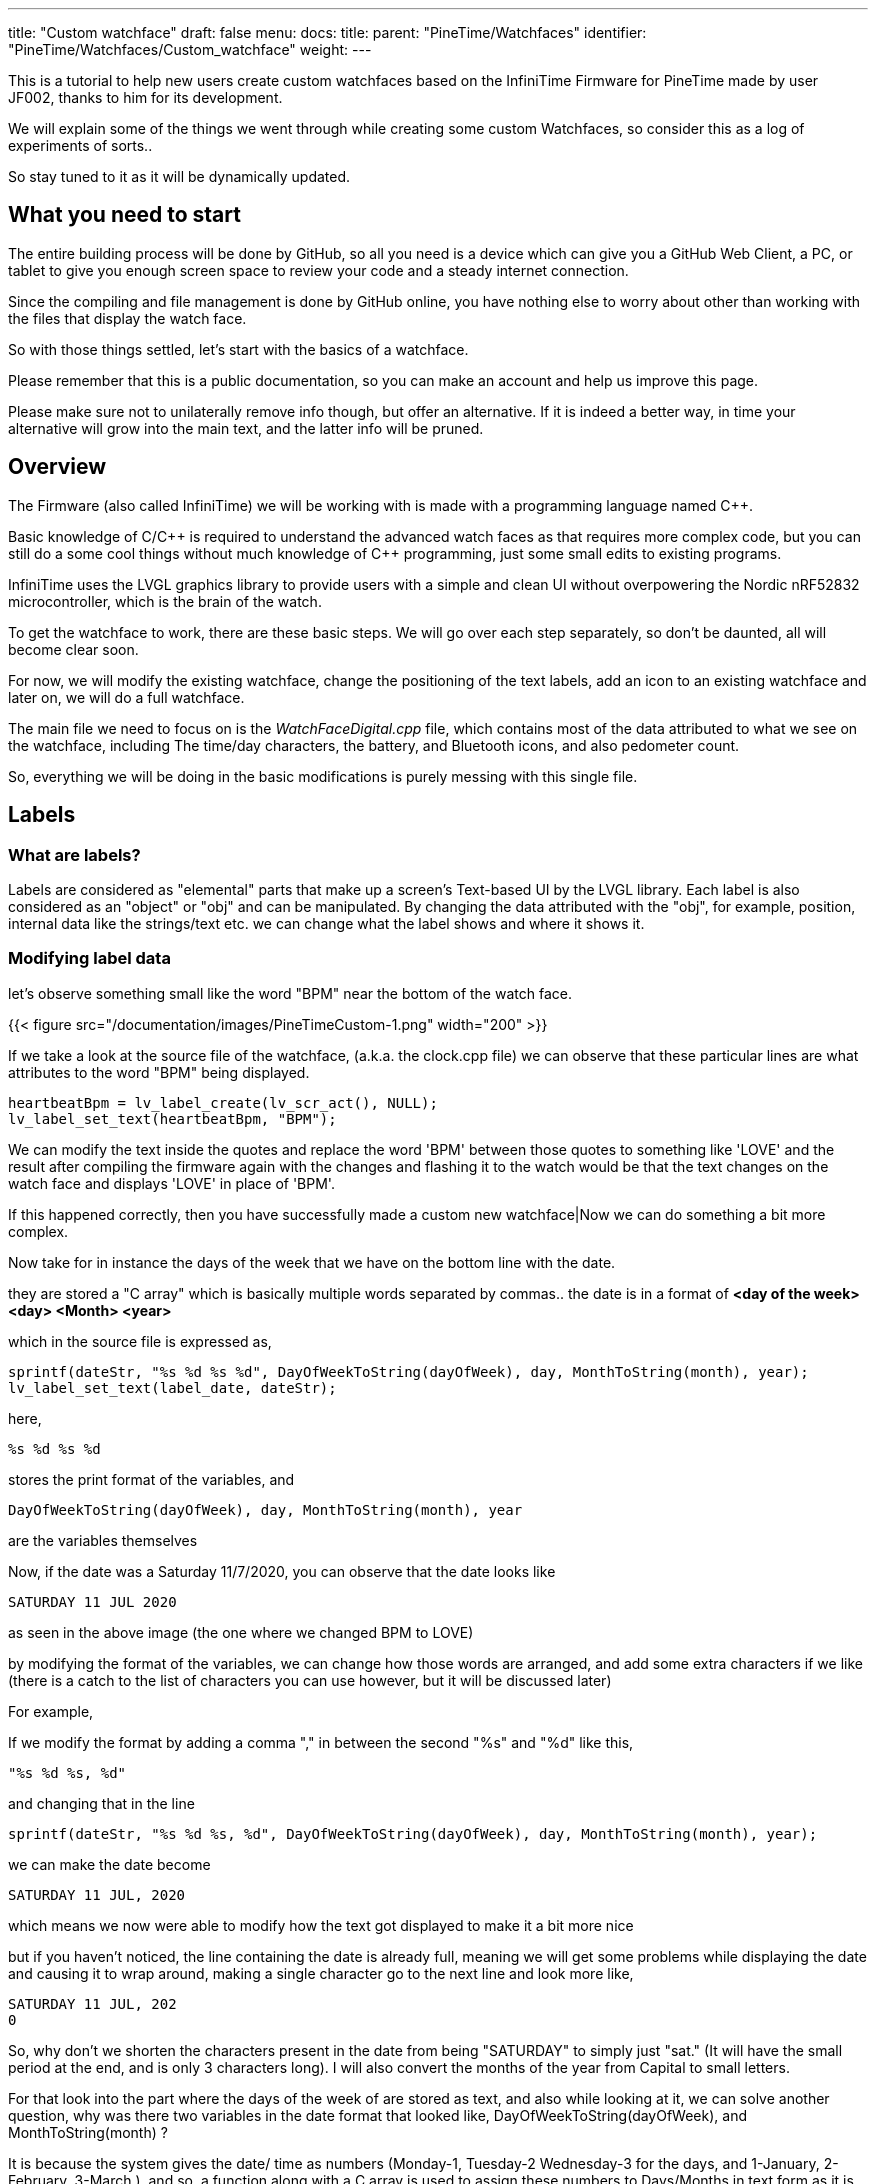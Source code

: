 ---
title: "Custom watchface"
draft: false
menu:
  docs:
    title:
    parent: "PineTime/Watchfaces"
    identifier: "PineTime/Watchfaces/Custom_watchface"
    weight: 
---

This is a tutorial to help new users create custom watchfaces based on the InfiniTime Firmware for PineTime made by user JF002, thanks to him for its development.

We will explain some of the things we went through while creating some custom Watchfaces, so consider this as a log of experiments of sorts..

So stay tuned to it as it will be dynamically updated.

== What you need to start

The entire building process will be done by GitHub, so all you need is a device which can give you a GitHub Web Client, a PC, or tablet to give you enough screen space to review your code and a steady internet connection.

Since the compiling and file management is done by GitHub online, you have nothing else to worry about other than working with the files that display the watch face.

So with those things settled, let's start with the basics of a watchface.

Please remember that this is a public documentation, so you can make an account and help us improve this page.

Please make sure not to unilaterally remove info though, but offer an alternative. If it is indeed a better way, in time your alternative will grow into the main text, and the latter info will be pruned.

== Overview

The Firmware (also called InfiniTime) we will be working with is made with a programming language named C++.

Basic knowledge of C/{cpp} is required to understand the advanced watch faces as that requires more complex code, but you can still do a some cool things without much knowledge of {cpp} programming, just some small edits to existing programs.

InfiniTime uses the LVGL graphics library to provide users with a simple and clean UI without overpowering the Nordic nRF52832 microcontroller, which is the brain of the watch.

To get the watchface to work, there are these basic steps. We will go over each step separately, so don't be daunted, all will become clear soon.

For now, we will modify the existing watchface, change the positioning of the text labels, add an icon to an existing watchface and later on, we will do a full watchface.

The main file we need to focus on is the _WatchFaceDigital.cpp_ file, which contains most of the data attributed to what we see on the watchface, including The time/day characters, the battery, and Bluetooth icons, and also pedometer count.

So, everything we will be doing in the basic modifications is purely messing with this single file.

== Labels

=== What are labels?
Labels are considered as "elemental" parts that make up a screen's Text-based UI by the LVGL library. Each label is also considered as an "object" or "obj" and can be manipulated. By changing the data attributed with the "obj", for example, position, internal data like the strings/text etc. we can change what the label shows and where it shows it.

=== Modifying label data

let's observe something small like the word "BPM" near the bottom of the watch face.

{{< figure src="/documentation/images/PineTimeCustom-1.png" width="200" >}}

If we take a look at the source file of the watchface, (a.k.a. the clock.cpp file) we can observe that these particular lines are what attributes to the word "BPM" being displayed.

 heartbeatBpm = lv_label_create(lv_scr_act(), NULL);
 lv_label_set_text(heartbeatBpm, "BPM");

We can modify the text inside the quotes and replace the word 'BPM' between those quotes to something like 'LOVE' and the result after compiling the firmware again with the changes and flashing it to the watch would be that the text changes on the watch face and displays 'LOVE' in place of 'BPM'.

If this happened correctly, then you have successfully made a custom new watchface|Now we can do something a bit more complex.

Now take for in instance the days of the week that we have on the bottom line with the date.

they are stored a "C array" which is basically multiple words separated by commas..
the date is in a format of *<day of the week> <day> <Month> <year>*

which in the source file is expressed as,

 sprintf(dateStr, "%s %d %s %d", DayOfWeekToString(dayOfWeek), day, MonthToString(month), year);
 lv_label_set_text(label_date, dateStr);

here,

 %s %d %s %d

stores the print format of the variables, and

 DayOfWeekToString(dayOfWeek), day, MonthToString(month), year

are the variables themselves

Now, if the date was a Saturday 11/7/2020, you can observe that the date looks like

 SATURDAY 11 JUL 2020

as seen in the above image (the one where we changed BPM to LOVE)

by modifying the format of the variables, we can change how those words are arranged, and add some extra characters if we like (there is a catch to the list of characters you can use however, but it will be discussed later)

For example,

If we modify the format by adding a comma "," in between the second "%s" and "%d" like this,

 "%s %d %s, %d"

and changing that in the line

 sprintf(dateStr, "%s %d %s, %d", DayOfWeekToString(dayOfWeek), day, MonthToString(month), year);

we can make the date become

 SATURDAY 11 JUL, 2020

which means we now were able to modify how the text got displayed to make it a bit more nice

but if you haven't noticed, the line containing the date is already full, meaning we will get some problems while displaying the date and causing it to wrap around, making a single character go to the next line and look more like,

 SATURDAY 11 JUL, 202
 0

So, why don't we shorten the characters present in the date from being "SATURDAY" to simply just "sat." (It will have the small period at the end, and is only 3 characters long). I will also convert the months of the year from Capital to small letters.

For that look into the part where the days of the week of are stored as text,
and also while looking at it, we can solve another question, why was there two variables in the date format that looked like, DayOfWeekToString(dayOfWeek), and MonthToString(month) ?

It is because the system gives the date/ time as numbers (Monday-1, Tuesday-2 Wednesday-3 for the days, and 1-January, 2-February, 3-March ),
and so, a function along with a C array is used to assign these numbers to Days/Months in text form as it is easier to read.

this is the Array containing the day of the week, (as text)

 char const *Clock::DaysString[] = {
        "",
        "MONDAY",
        "TUESDAY",
        "WEDNESDAY",
        "THURSDAY",
        "FRIDAY",
        "SATURDAY",
        "SUNDAY"
 };

and this Array stores the months of the year, (as text)

 char const *Clock::MonthsString[] = {
        "",
        "JAN",
        "FEB",
        "MAR",
        "APR",
        "MAY",
        "JUN",
        "JUL",
        "AUG",
        "SEP",
        "OCT",
        "NOV",
        "DEC"
 };

Here we can see that the days are stored in a full format as "SUNDAY", "MONDAY", "TUESDAY" etc. We can change all of them to a shorter format like "sun.", "mon.", "tue.", to make it short and nice. While doing so, we can even make the months use small letters, as said before.

so the source file (clock.cpp) becomes,

(for the days of the week)

 char const *Clock::DaysString[] = {
        "",
        "mon.",
        "tue.",
        "wed.",
        "thu.",
        "fri.",
        "sat.",
        "sun."
 };

and

(for the months of the year)

 char const *Clock::MonthsString[] = {
        "",
        "jan",
        "feb",
        "mar",
        "apr",
        "may",
        "jun",
        "jul",
        "aug",
        "sep",
        "oct",
        "nov",
        "dec"
 };

which means now our original date, Saturday 11/7/2020 will become

 sat. 11 Jul, 2020

you now know how to change the data present in a label object, and the format of it..,

Here is a fun idea you can try: you can even replace the days with whatever thing that tells you (or) reminds you the day of the week
(like the food served in the café, Monday/taco, Tuesday/burger, Wednesday/pasta etc.)

NOTE: When making the custom array, don't forget to leave an empty "" as the first element of the array, This is because the date is given by the system in a natural numbers format (1,2,3, and so on) rather than a zero-starting format (0,1,2,3, and so on), which the C array uses to index. So the C array indexes the days as ""-0, "Monday"-1, "Tuesday"-2 etc. and the months as ""-0, "January"-1, "February"-2 and so on.

=== Label positioning

The locational placement in LVGL is done on a Cartesian plane, where each object can have dynamic origin placement, and the Y-axis is inverted. So going down is done with a positive Y-axis value and not negative as it is by default.

{{< figure src="/documentation/images/LVGL_coord_system.png" title="LVGL coord system" width="200" >}}

The position of the various objects in WatchFaceDigital.cpp are set by the line,

 lv_obj_set_pos(<obj>, <new_x>, <new_y>)

and the top-left corner is the Cartesian origin, aka coordinates (0,0)

this image can show you how to decide label placement for lv_obj_set_pos(...)

We use another function, that is more advanced, that gives the positional alignment based on preset locations

 lv_obj_align(obj, obj_ref, LV_ALIGN_..., x_ofs, y_ofs);

*obj* is your text label

*obj_ref* is a reference object to which obj will be aligned.
If obj_ref = NULL , then the parent of obj will be used.
If obj_ref = lv_scr_act(), then the whole screen will be used.

*LV_ALIGN_...* is the type of alignment; inside another object or next to the reference, for example IN_TOP_LEFT, OUT_BOTTOM_MID, ...

*x_ofs, y_ofs* allow you to shift the object by a specified number of pixels after aligning it

Label positioning based on alignment is both a simple and complicated thing to understand, so here I have given something you can refer to while modifying the position of the various labels and objects.

You can also refer here to LVGL's documentation of coordinate system https://docs.lvgl.io/master/overview/coords.html

List of the possible alignments: https://docs.lvgl.io/latest/en/html/widgets/obj.html#alignment

It is however recommended that you use the first method to set the location

 lv_obj_set_pos(<obj>, <new_x>, <new_y>)
 
as it is simple and easier for beginners

Here is a small example.

Take the Label that tells the date,
In the Digital Clock source file (WatchFaceDigital.cpp) it is this line,

 lv_obj_align(label_date, lv_scr_act(), LV_ALIGN_CENTER, 0, 60);

by increasing the Value of the Y coordinate (60) to a higher value, we can bring the position of the Date downwards a bit away from the Time, and toward the Heartbeat count in the bottom row
here I will increase it to 80, so it becomes..

 lv_obj_align(label_date, lv_scr_act(), LV_ALIGN_CENTER, 0, 80);

and now we have made some space up top..

now let's try something a bit complex,

Take the position argument for the label that tells you time. Here, in the source file (WatchFaceDigital.cpp),

 lv_obj_align(label_time, lv_scr_act(), LV_ALIGN_IN_RIGHT_MID, 0, 0);

this line determines the position of the Label telling time, as seen in the image

we're modifying this, by changing the origin alignment parameter (here it is LV_ALIGN_IN_RIGHT_MID) to LV_ALIGN_IN_TOP_LEFT

you can alternatively swap the whole line to:

 lv_obj_set_pos(label_time, 0, 0);

this makes the Time label/obj. to go to the top-left corner

but I will do something a little extra,
I will modify the label that store the data and Time format,
i.e this line,

 sprintf(timeStr, "%c%c:%c%c", hoursChar[0],hoursChar[1],minutesChar[0], minutesChar[1]);

by removing the ":" colon in between the numbers, and replacing it with a Newline symbol "\n"
I change it to become,

 sprintf(timeStr, "%c%c\n%c%c", hoursChar[0],hoursChar[1],minutesChar[0], minutesChar[1]);

this gives it a nice wrapped text format in the top corner, and gives us some space to play with in the side, for things like Pictures and icons, which we will do next..

If you have been able to do these things, you now have completed the 2nd part of the tutorial, and now know how to change and modify the position of labels.

== Using icons

The LVGL library allows for the use of widgets known as "Images", In short it allows you to use small Icons like pictures with a small dedicated function, However, when this was attempted the first time we stumbled on some problems as LVGL v6 (used on the PineTime) is not much documented as the latest release (v7 as of August 2020) but also the existing code was only documented for C not {cpp}, after some painful attempts we were able to translate it into {cpp},

To bring images into Clock.cpp you will need to do the following,

. Have a small image that cannot exceed a maximum size of 240px x 240px (PineTime max resolution)
. Use this Image converter (Thanks to LVGL) https://lvgl.io/tools/imageconverter to convert your image to a C array and having the Color format as "True color" and the output format as "C array". Make sure to use something simple as the name we will be using "bitmap" as the name, but will also be referred as <name> for simplicity

NOTE: for example we shall use <name> = bitmap, but any simple word can be used, as long as it does not cause problems with system variables

=== Image size considerations

since the image will be using the flash directly, we need to be considerate about flash memory usage.

 <picture_X> x <picture_Y> x 2

gives you the number of KB the image used in storage

where, <picture_X> <picture_Y> are the dimensions of the image horizontally and vertically

for example,

 if <picture_X>=80px <picture_Y>=64px

then,

 total storage used = 80 x 60 x 2 = 10.24KB

Please use the flash storage with consideration, when using other apps as well, excess usage of storage might mean the Firmware will not compile. The limit to storage to about 400Kb for the user, the firmware size must not exceed that.

== Preparing the image for inclusion as an icon

Once you have obtained your C array from the LVGL converter, you can take a look inside it to see all the different formats of your image, try using something like Notepad++ or any of your favorite text editors to peek inside it,

there will be 4 sets of Arrays inside it that look like,

[subs="verbatim,quotes"]
----
 #if LV_COLOR_DEPTH == 1 | LV_COLOR_DEPTH == 8
  /*Pixel format: Red: 3 bit, Green: 3 bit, Blue: 2 bit*/
  0x00, 0x00, 0x00,...
 ...0x00, 0x00, 0x00,
 #endif

 #if LV_COLOR_DEPTH == 16 && LV_COLOR_16_SWAP == 0
  /*Pixel format: Red: 5 bit, Green: 6 bit, Blue: 5 bit*/
  0x00, 0x00, 0x00,...
 ...0x00, 0x00, 0x00,
 #endif

 #if LV_COLOR_DEPTH == 16 && LV_COLOR_16_SWAP |= 0
  /*Pixel format: Red: 5 bit, Green: 6 bit, Blue: 5 bit BUT the 2 bytes are swapped*/
  0x00, 0x00, 0x00,...
 ...0x00, 0x00, 0x00,
 #endif

 #if LV_COLOR_DEPTH == 32
  /*Pixel format: Fix 0xFF: 8 bit, Red: 8 bit, Green: 8 bit, Blue: 8 bit*/
  0x00, 0x00, 0x00,...
 ...0x00, 0x00, 0xff,
 #endif
 };
----

And another small bit of info we will need for later that looks like,

----
 const lv_img_dsc_t bitmap = {
  .header.always_zero = 0,
  .header.w = 40,
  .header.h = 40,
  .data_size = 1600 * LV_COLOR_SIZE / 8,
  .header.cf = LV_IMG_CF_TRUE_COLOR,
  .data = bitmap_map,
 };
----

NOTE: There are some header files at the top, which we can ignore.

=== RGB565 image format

The PineTime uses a display that uses a 16 bit color space, also known as RGB565.

These 16 bit are assigned to RGB as 5 bits each for Red and Blue and 6 bits for Green, so 5+6+5=16 bits are required, so each pixel's color occupies 2 bytes of data,
and since 2^16^ is equal to 65,536 it allows us to view 65,536 or 65k colors

The way it packs these bits is by converting the bits into 2x  4+4 bit hex-code, so for example,

if the color of a pixel in Binary is *10110100 01011111* (this color is approximately Lavender purple)

It is split as *1011* & *0100* for the first byte and *0101* & *1111* for the second byte
and so, converting the binary into Hex-code,

the two parts are *0xB4* and *0xF5*

These two parts in conjunction are used for determining the color of one pixel.

also from the binary, it is observed that,

The bits *10110* is used for Red, *100010* is used for green, and *11111* is used for blue.

=== Flipping the bytes

The LVGL library has a feature that allows you to flip the two bytes of the pixel, so if the two parts were, ...0xB4,0xF5,... ,it will change it to become, ...0xF5,0xB4,...

The reason for this is to allow the use of 8-bit SPI interfaces, but we do not require it, and if set with  wrong parameter we could get problems with the color...

To make sure you are ready for the next step, make sure that inside your LVGL configuration file (located at *src/libs/lv_conf.h*)

this parameter,

 *#define LV_COLOR_16_SWAP   1*
is set to "1" as seen.

NOTE: If you haven't modified it or tampered with it with your GitHub fork, you shouldn't have a problem as it is correct by default, and you can skip these steps

=== Creating an Object from the Array

To include the Icon, first Identify the Array you need to copy to the source (clock.cpp)

The one we require from it is the data below the tag that looks like,
 #if LV_COLOR_DEPTH == 16 && LV_COLOR_16_SWAP |= 0
 /*Pixel format: Red: 5 bit, Green: 6 bit, Blue: 5 bit BUT the 2 bytes are swapped*/
 0x00, 0x00, 0x00,...
 ...0x00, 0x00, 0x00,
 #endif

from this copy the Data from the array alone...
I.e this part,
 0x00, 0x00, 0x00,...
 ...0x00, 0x00, 0x00

(Make sure to not include the comma at the end or the #endif as the entire part is going to substitute a new array)

In clock.cpp, just below the header files and the Task creation part (I.e event_handler...),

 static void event_handler(lv_obj_t * obj, lv_event_t event) {
 Clock* screen = static_cast<Clock *>(obj->user_data);
 screen->OnObjectEvent(obj, event);
 }

create a name for the label with,

 static lv_img_dsc_t <name>; // remember to replace <name> with the actual name you gave to your image while converting!

then below it create a array to hold the data with,

 const uint8_t <name>_map[] = {}; // paste the array you copied from the conversion file we specified above...

so your  array is something like,

 const uint8_t <name>_map[] = {0x00,0x00,0x00...
 ...0x00,0x00,0x00};

so your Entire top region of declaration looks like,

 #include <cstdio>
 #include <libs/date/includes/date/date.h>
 ...
 using namespace Pinetime::Applications::Screens;
 extern lv_font_t jetbrains_mono_extrabold_compressed;
 extern lv_font_t jetbrains_mono_bold_20;
 extern lv_style_t* LabelBigStyle;
 *   *
 static void event_handler(lv_obj_t * obj, lv_event_t event) {
  Clock* screen = static_cast<Clock *>(obj->user_data);
  screen->OnObjectEvent(obj, event);
 }
 *   *
 *//Declare the descriptor here*
 static lv_img_dsc_t <name>;
 *//place the Image data here
 const uint8_t <name>_map[] = {0x00,0x00,0x00...
 ...0x00,0x00,0x00
 };

NOTE: Declaring variables outside a function like we did above is known as global scope declaration, this means the variable can be used by not just one function but the Entire code.

Then inside the

 Clock::Clock(DisplayApp* app,...){...

region (the watchface function), you need to place a particular set of lines which LVGL uses to define the object to declare the array as an Icon/Image, You can place this set of lines above _label_time_.

  <name>.header.always_zero = 0; //Initialization
  <name>.header.w = <picture_X>;                     // Setting the Width (or) Horizontal length of the image (number of px)
  <name>.header.h = <picture_Y>;                     // Setting the Height (or) vertical length of the image (number of px)
  <name>.data_size = <Hr_length> * <Vr_length> * LV_COLOR_SIZE / 8; //Allocation of memory for the image
  <name>.header.cf = LV_IMG_CF_TRUE_COLOR; // Sets the color scheme for the image
  <name>.data = <name>_map;                // Maps the Image data to the Array
  lv_obj_t *img_src = lv_img_create(lv_scr_act(), NULL);  // Create an image object
  lv_img_set_src(img_src, &<name>);        // Set the created file as image (<name>)

again, make sure to replace <name> with the name you gave it during conversion!

Now that we have bought in the image data, we need to set the position, you can place this just below the lines we wrote for bringing in the image, It can be done with either,
 lv_obj_set_pos(img_src, <x_pos, <y_pos>); // <x_pos>, <y_pos> are the coordinates of the Cartesian plane
or,
 lv_obj_align(img_src, lv_scr_act(), LV_ALIGN_<parameter>, <x_pos, <y_pos>);

If done correctly, you will now have a beautiful little Icon/Image in your Watch face, make sure that your Watch face can accommodate the image by pushing the other labels farther away, creating space for it.

We have provided a small template you can use for adding even a large image comfortably

If you have succeeded with this, you have completed part 3 of the tutorial.

== Creating an entirely new watchface

The instructions above describe how to modify the existing default watchface, if you would like to create a new watchface instead you will need to complete some additional steps. We will refer to the new watchface as WatchFaceName in these instructions.

=== Create the watchface files

The watchface is composed of 2 files, WatchFaceName.cpp and WatchFaceName.h. You can copy them from one of the existing watchfaces and give it a new name to provide a basic layout to start from. It is important to increment the ClockFace number near the top of WatchFaceName.cpp otherwise the wrong watchface will be displayed when leaving the menu.

   settingsController.SetClockFace(0);

=== Add the watchface to Clock.cpp and Clock.h

Clock.cpp now provides the ability to switch between multiple watchfaces by long-pressing the screen. You will need to make 3 modifications in Clock.cpp and 2 modifications in Clock.h.

*src/displayapp/screens/Clock.cpp*

[subs="verbatim,quotes"]
----
 #include "WatchFaceDigital.h"
 #include "WatchFaceAnalog.h"
 *#include "WatchFaceName.h"*

                [this]() -> std::unique_ptr<Screen> { return WatchFaceDigitalScreen(); },
                [this]() -> std::unique_ptr<Screen> { return WatchFaceAnalogScreen(); },
                *[this]() -> std::unique_ptr<Screen> { return WatchFaceNameScreen(); },*

 std::unique_ptr<Screen> Clock::WatchFaceAnalogScreen() {
   return std::make_unique<Screens::WatchFaceAnalog>(app, dateTimeController, batteryController, bleController, notificatioManager, settingsController);
 }

 *std::unique_ptr<Screen> Clock::WatchFaceNameScreen() {
   return std::make_unique<Screens::WatchFaceName>(app, dateTimeController, batteryController, bleController, notificatioManager, settingsController, heartRateController);
 }*
----

*src/displayapp/screens/Clock.h*

[subs="verbatim,quotes"]
----
          ScreenList<**3**> screens;
          std::unique_ptr<Screen> WatchFaceDigitalScreen();
          std::unique_ptr<Screen> WatchFaceAnalogScreen();
          *std::unique_ptr<Screen> WatchFaceNameScreen();*
----

Be sure to increment the number of screens.

=== Add the watchface to CMakeLists.txt

*src/CMakeLists.txt*

[subs="verbatim,quotes"]
----
        ## Watch faces
        displayapp/icons/bg_clock.c
        displayapp/screens/WatchFaceAnalog.cpp
        displayapp/screens/WatchFaceDigital.cpp
        *displayapp/screens/WatchFaceName.cpp*
----
== Creating an entirely new watchface (Updated Alternative)

The previous method may not work with the current version of Infinitime as of (2023 Jan 28). Therefore, here I will tell you a method of creating watch faces on the current build.

=== Create the watch face files

The watch face is composed of 2 files, WatchFaceName.cpp and WatchFaceName.h. You can copy them from one of the existing watch faces and give it a new name to provide a basic layout to start from.

Important do not forget to rename the class names to reflect the new filenames.

=== Add the watchface to Clock.cpp and Clock.h

Clock.cpp now provides the ability to switch between multiple watchfaces by long-pressing the screen. You will need to make 3 modifications in Clock.cpp, 1 modification in Clock.h and two modifications in SettingsWatchFace.h which will allow us to select the newly created watch face.

*src/displayapp/screens/Clock.cpp*

[subs="verbatim,quotes"]
----
 #include "displayapp/screens/WatchFaceDigital.h"
 #include "displayapp/screens/WatchFaceAnalog.h"
 **#include "displayapp/screens/WatchFaceName.h"**

 switch (settingsController.GetClockFace()) {
        case 0:
          return WatchFaceDigitalScreen();
          break;
        case 1:
          return WatchFaceAnalogScreen();
          break;
        case 2:
          return WatchFacePineTimeStyleScreen();
          break;
        case 3:
          return WatchFaceTerminalScreen();
          break;
        case 4:
          return WatchFaceInfineatScreen();
          break;
        case 5:
          return WatchFaceCasioStyleG7710();
          break;
        *case 6:*
          *return WatchFaceNameScreen();*
          *break;*
      }
      return WatchFaceDigitalScreen();
    }

 std::unique_ptr<Screen> Clock::WatchFaceAnalogScreen() {
   return std::make_unique<Screens::WatchFaceAnalog>(app, dateTimeController, batteryController, bleController, notificatioManager, settingsController);
 }

 *std::unique_ptr<Screen> Clock::WatchFaceNameScreen() { 
   return std::make_unique<Screens::WatchFaceName>(app, dateTimeController, batteryController, bleController, notificatioManager, settingsController, heartRateController);
 }*
----

*src/displayapp/screens/Clock.h*

[subs="verbatim,quotes"]
----
        std::unique_ptr<Screen> screen;
        std::unique_ptr<Screen> WatchFaceDigitalScreen();
        std::unique_ptr<Screen> WatchFaceAnalogScreen();
        *std::unique_ptr<Screen> WatchFaceNameScreen();*
----

Since I have set WatchFaceName to case 6 in a switch statement beforehand it will take sixth position in a list.

*src/displayapp/screens/settings/SettingWatchFace.h*

[subs="verbatim,quotes"]
----
          #include "displayapp/screens/WatchFaceInfineat.h"
          #include "displayapp/screens/WatchFaceCasioStyleG7710.h"
          *#include "displayapp/screens/WatchFaceName.h"*

           std::array<Screens::CheckboxList::Item, settingsPerScreen * nScreens> watchfaces {
          {{"Digital face", true},
           {"Analog face", true},
           {"PineTimeStyle", true},
           {"Terminal", true},
           {"Infineat face", Applications::Screens::WatchFaceInfineat::IsAvailable(filesystem)},
           {"Casio G7710", Applications::Screens::WatchFaceCasioStyleG7710::IsAvailable(filesystem)},
           **{"Name Face", true},**
           {"", false}}};
        ScreenList<nScreens> screens;
----

=== Add the watchface to CMakeLists.txt

*src/CMakeLists.txt*

[subs="verbatim,quotes"]
----
        ## Watch faces
        displayapp/icons/bg_clock.c
        displayapp/screens/WatchFaceAnalog.cpp
        displayapp/screens/WatchFaceDigital.cpp
        *displayapp/screens/WatchFaceName.cpp*
----

== Using git to work on the firmware

=== Cloning the repository

Instructions for cloning the repository are available on the https://github.com/JF002/InfiniTime/blob/develop/doc/buildAndProgram.md[Building and programming page] on github.

==== Changing the code to add the image

Use the editor of your choice to modify the source files. Please read the https://github.com/InfiniTimeOrg/InfiniTime/blob/main/doc/coding-convention.md[coding conventions] before you start.

=== Compiling the firmware

Information about how to compile the firmware is included on the https://github.com/JF002/InfiniTime/blob/develop/doc/buildAndProgram.md[Building and programming page] on github.

=== Testing the firmware

==== Installing the new firmware

A holistic guide on how to install different firmware using various hardware programmers is available here: link:/documentation/PineTime/Software/Reprogramming/[Reprogramming the PineTime].

If you would like to install the firmware by OTA/DFU, you can follow these steps:

----
cmake -DARM_NONE_EABI_TOOLCHAIN_PATH=/path/to/gcc-arm-none-eabi-9-2020-q2-update -DNRF5_SDK_PATH=/path/to/nRF5_SDK_15.3.0_59ac345 -DUSE_OPENOCD=1 -DBUILD_DFU=1 ../
make -j pinetime-mcuboot-app
----

Be aware the paths for the cmake command must be absolute. The -DBUILD_DFU argument will generate a zip file which can be flashed using nRF Connect (https://github.com/InfiniTimeOrg/InfiniTime#companion-apps[not recommended]) or Gadgetbridge on Android. You must have adafruit-nrfutil installed in your $PATH for this to work.

////
==== Activating the firmware

==== How to troubleshoot

=== Conclusions

=== Next steps

=== More in-depth documentation

=== Thanks for the help
////